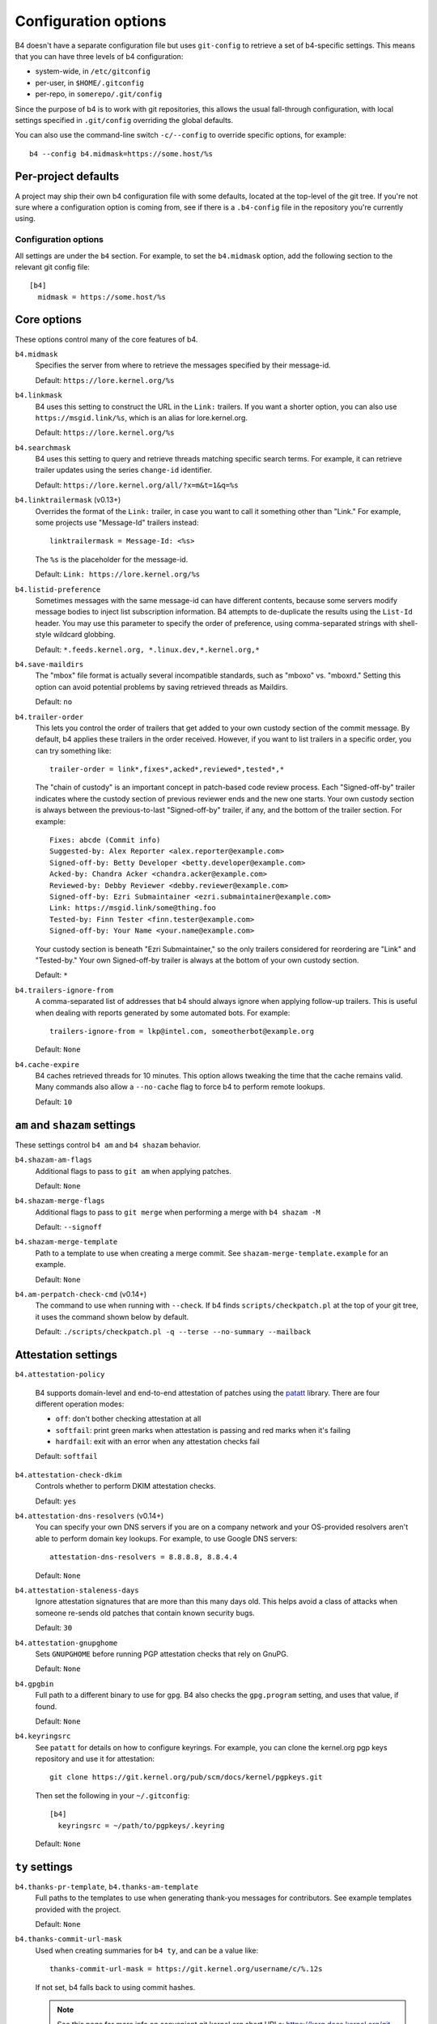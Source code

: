 Configuration options
=====================
B4 doesn't have a separate configuration file but uses ``git-config`` to
retrieve a set of b4-specific settings. This means that you can have three
levels of b4 configuration:

- system-wide, in ``/etc/gitconfig``
- per-user, in ``$HOME/.gitconfig``
- per-repo, in ``somerepo/.git/config``

Since the purpose of b4 is to work with git repositories, this allows
the usual fall-through configuration, with local settings specified in
``.git/config`` overriding the global defaults.

You can also use the command-line switch ``-c/--config`` to override
specific options, for example::

    b4 --config b4.midmask=https://some.host/%s

Per-project defaults
~~~~~~~~~~~~~~~~~~~~
A project may ship their own b4 configuration file with some defaults,
located at the top-level of the git tree. If you're not sure where a
configuration option is coming from, see if there is a ``.b4-config``
file in the repository you're currently using.

Configuration options
---------------------
All settings are under the ``b4`` section. For example, to set the
``b4.midmask`` option, add the following section to the relevant git
config file::

    [b4]
      midmask = https://some.host/%s

Core options
~~~~~~~~~~~~
These options control many of the core features of b4.

``b4.midmask``
  Specifies the server from where to retrieve the messages specified by
  their message-id.

  Default: ``https://lore.kernel.org/%s``

``b4.linkmask``
  B4 uses this setting to construct the URL in the ``Link:`` trailers.
  If you want a shorter option, you can also use
  ``https://msgid.link/%s``, which is an alias for lore.kernel.org.

  Default: ``https://lore.kernel.org/%s``

``b4.searchmask``
  B4 uses this setting to query and retrieve threads matching specific
  search terms. For example, it can retrieve trailer updates using the
  series ``change-id`` identifier.

  Default: ``https://lore.kernel.org/all/?x=m&t=1&q=%s``

``b4.linktrailermask`` (v0.13+)
  Overrides the format of the ``Link:`` trailer, in case you want to
  call it something other than "Link." For example, some projects
  use "Message-Id" trailers instead::

      linktrailermask = Message-Id: <%s>

  The ``%s`` is the placeholder for the message-id.

  Default: ``Link: https://lore.kernel.org/%s``

``b4.listid-preference``
  Sometimes messages with the same message-id can have different
  contents, because some servers modify message bodies to inject list
  subscription information. B4 attempts to de-duplicate the results
  using the ``List-Id`` header. You may use this parameter to specify
  the order of preference, using comma-separated strings with shell-style
  wildcard globbing.

  Default: ``*.feeds.kernel.org, *.linux.dev,*.kernel.org,*``

``b4.save-maildirs``
  The "mbox" file format is actually several incompatible standards,
  such as "mboxo" vs. "mboxrd." Setting this option can avoid potential
  problems by saving retrieved threads as Maildirs.

  Default: ``no``

``b4.trailer-order``
  This lets you control the order of trailers that get added to your own
  custody section of the commit message. By default, b4 applies these
  trailers in the order received. However, if you want to list trailers
  in a specific order, you can try something like::

      trailer-order = link*,fixes*,acked*,reviewed*,tested*,*

  The "chain of custody" is an important concept in patch-based code
  review process. Each "Signed-off-by" trailer indicates where the
  custody section of previous reviewer ends and the new one starts. Your
  own custody section is always between the previous-to-last
  "Signed-off-by" trailer, if any, and the bottom of the trailer
  section. For example::

      Fixes: abcde (Commit info)
      Suggested-by: Alex Reporter <alex.reporter@example.com>
      Signed-off-by: Betty Developer <betty.developer@example.com>
      Acked-by: Chandra Acker <chandra.acker@example.com>
      Reviewed-by: Debby Reviewer <debby.reviewer@example.com>
      Signed-off-by: Ezri Submaintainer <ezri.submaintainer@example.com>
      Link: https://msgid.link/some@thing.foo
      Tested-by: Finn Tester <finn.tester@example.com>
      Signed-off-by: Your Name <your.name@example.com>

  Your custody section is beneath "Ezri Submaintainer," so the only
  trailers considered for reordering are "Link" and "Tested-by." Your
  own Signed-off-by trailer is always at the bottom of your own custody
  section.

  Default: ``*``

``b4.trailers-ignore-from``
  A comma-separated list of addresses that b4 should always ignore
  when applying follow-up trailers. This is useful when dealing with
  reports generated by some automated bots. For example::

      trailers-ignore-from = lkp@intel.com, someotherbot@example.org

  Default: ``None``

``b4.cache-expire``
  B4 caches retrieved threads for 10 minutes. This option allows
  tweaking the time that the cache remains valid. Many commands also
  allow a ``--no-cache`` flag to force b4 to perform remote lookups.

  Default: ``10``

.. _shazam_settings:

``am`` and ``shazam`` settings
~~~~~~~~~~~~~~~~~~~~~~~~~~~~~~
These settings control ``b4 am`` and ``b4 shazam`` behavior.

``b4.shazam-am-flags``
  Additional flags to pass to ``git am`` when applying patches.

  Default: ``None``

``b4.shazam-merge-flags``
  Additional flags to pass to ``git merge`` when performing a merge with
  ``b4 shazam -M``

  Default: ``--signoff``

``b4.shazam-merge-template``
  Path to a template to use when creating a merge commit. See
  ``shazam-merge-template.example`` for an example.

  Default: ``None``

``b4.am-perpatch-check-cmd`` (v0.14+)
  The command to use when running with ``--check``. If b4 finds
  ``scripts/checkpatch.pl`` at the top of your git tree, it uses the
  command shown below by default.

  Default: ``./scripts/checkpatch.pl -q --terse --no-summary --mailback``

.. _attestation_settings:

Attestation settings
~~~~~~~~~~~~~~~~~~~~
``b4.attestation-policy``

  B4 supports domain-level and end-to-end attestation of patches using
  the `patatt`_ library. There are four different operation modes:

  * ``off``: don't bother checking attestation at all
  * ``softfail``: print green marks when attestation is passing and
    red marks when it's failing
  * ``hardfail``: exit with an error when any attestation checks fail

  Default: ``softfail``

``b4.attestation-check-dkim``
  Controls whether to perform DKIM attestation checks.

  Default: ``yes``

``b4.attestation-dns-resolvers`` (v0.14+)
  You can specify your own DNS servers if you are on a company network
  and your OS-provided resolvers aren't able to perform domain key
  lookups. For example, to use Google DNS servers::

      attestation-dns-resolvers = 8.8.8.8, 8.8.4.4

  Default: ``None``

``b4.attestation-staleness-days``
  Ignore attestation signatures that are more than this many days
  old. This helps avoid a class of attacks when someone re-sends old
  patches that contain known security bugs.

  Default: ``30``

``b4.attestation-gnupghome``
  Sets ``GNUPGHOME`` before running PGP attestation checks that rely on
  GnuPG.

  Default: ``None``

``b4.gpgbin``
  Full path to a different binary to use for ``gpg``. B4 also checks the
  ``gpg.program`` setting, and uses that value, if found.

  Default: ``None``

``b4.keyringsrc``
  See ``patatt`` for details on how to configure keyrings. For example,
  you can clone the kernel.org pgp keys repository and use it for
  attestation::

      git clone https://git.kernel.org/pub/scm/docs/kernel/pgpkeys.git

  Then set the following in your ``~/.gitconfig``::

      [b4]
        keyringsrc = ~/path/to/pgpkeys/.keyring

  Default: ``None``

.. _ty_settings:

``ty`` settings
~~~~~~~~~~~~~~~
``b4.thanks-pr-template``, ``b4.thanks-am-template``
  Full paths to the templates to use when generating thank-you messages
  for contributors. See example templates provided with the project.

  Default: ``None``

``b4.thanks-commit-url-mask``
  Used when creating summaries for ``b4 ty``, and can be a value like::

      thanks-commit-url-mask = https://git.kernel.org/username/c/%.12s

  If not set, b4 falls back to using commit hashes.

  .. note::

     See this page for more info on convenient git.kernel.org short URLs:
     https://korg.docs.kernel.org/git-url-shorteners.html

  Default: ``None``

``b4.thanks-from-name`` (v0.13+)
  The name to use in the ``From:`` header when sending thank-you notes.
  By default, b4 uses ``user.name``. For example::

      thanks-from-name = Project Foo Thanks Bot

  Default: ``None``

``b4.thanks-from-email`` (v0.13+)
  The email to use in the ``From:`` header when sending thank-you notes.
  By default, b4 uses ``user.email``. For example::

      thanks-from-email = thanks-bot@example.com

  Default: ``None``

``b4.thanks-treename``
  Name of the tree to use in the thank-you templates.

  Default: ``None``

``b4.email-exclude``
  A list of addresses to always exclude from the message recipients.
  Expects a comma-separated list with shell-style globbing. E.g.::

      email-exclude = *@codeaurora.org, *@obsolete.example.com

  Default: ``None``

``b4.sendemail-identity``
  The ``sendemail`` identity to use when sending mail directly with b4.
  This setting applies to ``b4 send`` and ``b4 ty``. See ``man
  git-send-email`` for info about sendemail identities.

  Default: ``None``

``b4.ty-send-email`` (v0.11+)
  When set, tells ``b4 ty`` to send email directly instead of writing
  out ``.thanks`` files.

  Default: ``no``

.. _patchwork_settings:

Patchwork integration settings
~~~~~~~~~~~~~~~~~~~~~~~~~~~~~~
If your project uses a patchwork server, setting these allows you to
integrate your b4 workflow with patchwork.

``b4.pw-url``
  The URL of your patchwork server. Note, that this should point at the
  top-level of your patchwork installation and **not** at the project patch
  listing. For example::

      pw-url = https://patchwork.kernel.org/

  Default: ``None``

``b4.pw-key``
  The API key from your user profile to use when authenticating with the
  patchwork server.

  Default: ``None``

``b4.pw-project``
  The name of the patchwork project, exactly as seen in the URL
  sub-path. For example::

      pw-project = linux-usb

  Default: ``None``

``b4.pw-review-state``
  Enabling this option makes ``b4 am`` or ``b4 shazam`` automatically set
  the review status of the retrieved patches. For example::

      pw-review-state = under-review

  Default: ``None``

``b4.pw-accept-state``
  Enabling this option makes ``b4 ty`` set the status of any applied patches
  to the specified state. For example::

      pw-accept-state = accepted

  Default: ``None``

``b4.pw-discard-state``
  Enabling this option makes ``b4 ty -d`` set the status of any matching
  patches to the specified state. For example::

      pw-discard-state = rejected

  Default: ``None``

.. _contributor_settings:

Contributor-oriented settings
~~~~~~~~~~~~~~~~~~~~~~~~~~~~~

``b4.send-endpoint-web``
  The web submission endpoint to use. See :ref:`web_endpoint`.

  Default: ``None``

``b4.send-series-to``
  A comma-separated list of addresses to always add to the "To:" header.
  See :ref:`prep_recipients`.

  Default: ``None``

``b4.send-series-cc``
  A comma-separated list of addresses to always add to the "Cc:" header.
  See :ref:`prep_recipients`.

  Default: ``None``

``b4.send-no-patatt-sign``
  Instructs b4 not to sign patches with patatt before sending them. Note, that
  using the web submission endpoint requires using signed patches.

  Default: ``no``

``b4.send-auto-to-cmd``
  The command to use for obtaining the list of "To:" recipients. Has no effect
  if the specified script isn't present in the repository.

  Default: ``scripts/get_maintainer.pl --nogit --nogit-fallback --nogit-chief-penguins --norolestats --nol``

``b4.send-auto-cc-cmd``
  The command to use for obtaining the list of Cc: recipients. Has no effect
  if the specified script isn't present in the repository.

  Default:: ``scripts/get_maintainer.pl --nogit --nogit-fallback --nogit-chief-penguins --norolestats --nom``

``b4.send-same-thread`` (v0.13+)
  When sending a new version of a series, send it in the same thread as
  the previous version. B4 sends the first message of the new series as
  a reply to the previous version's cover letter.

  Default: ``no``

``b4.prep-cover-strategy``
  Alternative cover letter storage strategy to use, in case you don't
  want to use the default ``commit`` strategy. See
  :ref:`prep_cover_strategies`.

  Default: ``commit``

``b4.prep-cover-template``
  Path to the template to use for the cover letter. The template supports the
  following tokens:

  * ``${cover}``: the content of the cover letter itself
  * ``${shortlog}``: the ``git shortlog`` output for the series
  * ``${diffstat}``: the ``git diff --stat`` output for the series
  * ``${range_diff}``: the ``git range-diff`` output against the previous revision of the series
  * ``${base_commit}``: the base commit of the series
  * ``${change_id}``: the change-id of the series
  * ``${signature}``: your signature, either from ``~/.signature`` if found, or from your Git config

  Default: ``None``

``b4.send-prefixes`` (v0.11+)
  Extra prefixes to add to ``[PATCH]`` (e.g. ``RFC mydrv``).

  This setting can be replaced for a series with ``b4 prep --set-prefixes``.

  Default: ``None``

``b4.prep-perpatch-check-cmd`` (v0.14+)
  The command to use when running ``--check``. If b4 finds
  ``scripts/checkpatch.pl`` at the top of your git tree, it uses the
  command shown below by default.

  Default: ``./scripts/checkpatch.pl -q --terse --no-summary --mailback --showfile```

``b4.prep-pre-flight-checks`` (v0.14+)
  You can use this to turn off some or all pre-flight checks that b4 runs
  prior to sending out patches. To cancel all checks::

      [b4]
      prep-pre-flight-checks = disable-all

  To turn off specific checks, list each one of them, separated by
  comma::

      [b4]
      prep-pre-flight-checks = disable-needs-auto-to-cc, needs-checking


To document
-----------
``b4.gh-api-key``
  Deliberately undocumented because the feature is incomplete and poorly
  tested.

.. _`patatt`: https://pypi.org/project/patatt/
